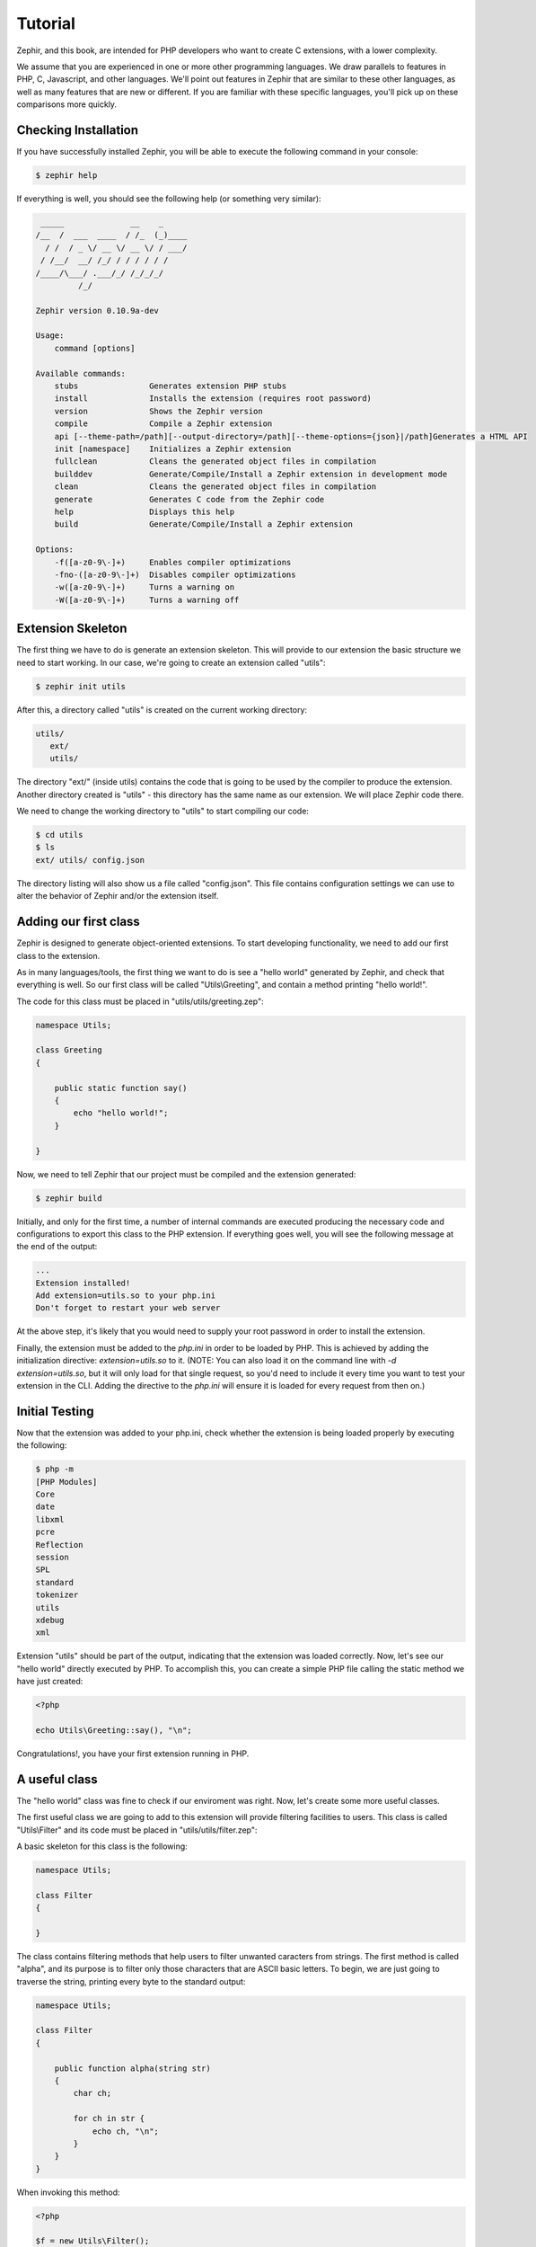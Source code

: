 Tutorial
========
Zephir, and this book, are intended for PHP developers who want to create C extensions, with a lower complexity.

We assume that you are experienced in one or more other programming languages. We draw parallels to features in PHP, C,
Javascript, and other languages. We'll point out features in Zephir that are similar to these other languages, as well as
many features that are new or different. If you are familiar with these specific languages, you'll pick up on these
comparisons more quickly.

Checking Installation
---------------------
If you have successfully installed Zephir, you will be able to execute the following command in your console:

.. code-block:: bash

    $ zephir help

If everything is well, you should see the following help (or something very similar):

.. code-block:: bash

     _____              __    _
    /__  /  ___  ____  / /_  (_)____
      / /  / _ \/ __ \/ __ \/ / ___/
     / /__/  __/ /_/ / / / / / /
    /____/\___/ .___/_/ /_/_/_/
             /_/

    Zephir version 0.10.9a-dev

    Usage:
        command [options]

    Available commands:
        stubs               Generates extension PHP stubs
        install             Installs the extension (requires root password)
        version             Shows the Zephir version
        compile             Compile a Zephir extension
        api [--theme-path=/path][--output-directory=/path][--theme-options={json}|/path]Generates a HTML API
        init [namespace]    Initializes a Zephir extension
        fullclean           Cleans the generated object files in compilation
        builddev            Generate/Compile/Install a Zephir extension in development mode
        clean               Cleans the generated object files in compilation
        generate            Generates C code from the Zephir code
        help                Displays this help
        build               Generate/Compile/Install a Zephir extension

    Options:
        -f([a-z0-9\-]+)     Enables compiler optimizations
        -fno-([a-z0-9\-]+)  Disables compiler optimizations
        -w([a-z0-9\-]+)     Turns a warning on
        -W([a-z0-9\-]+)     Turns a warning off

Extension Skeleton
------------------
The first thing we have to do is generate an extension skeleton. This will provide to our extension the basic structure we
need to start working. In our case, we're going to create an extension called "utils":

.. code-block:: bash

    $ zephir init utils

After this, a directory called "utils" is created on the current working directory:

.. code-block:: bash

    utils/
       ext/
       utils/

The directory "ext/" (inside utils) contains the code that is going to be used by the compiler to produce the extension.
Another directory created is "utils" - this directory has the same name as our extension. We will place Zephir code there.

We need to change the working directory to "utils" to start compiling our code:

.. code-block:: bash

    $ cd utils
    $ ls
    ext/ utils/ config.json

The directory listing will also show us a file called "config.json". This file contains configuration settings we can use to
alter the behavior of Zephir and/or the extension itself.

Adding our first class
----------------------
Zephir is designed to generate object-oriented extensions. To start developing functionality, we need to add our first class
to the extension.

As in many languages/tools, the first thing we want to do is see a "hello world" generated by Zephir, and check that
everything is well. So our first class will be called "Utils\\Greeting", and contain a method printing "hello world!".

The code for this class must be placed in "utils/utils/greeting.zep":

.. code-block:: zephir

    namespace Utils;

    class Greeting
    {

        public static function say()
        {
            echo "hello world!";
        }

    }

Now, we need to tell Zephir that our project must be compiled and the extension generated:

.. code-block:: bash

    $ zephir build

Initially, and only for the first time, a number of internal commands are executed producing the necessary code and
configurations to export this class to the PHP extension. If everything goes well, you will see the following message at the
end of the output:

.. code-block:: text

    ...
    Extension installed!
    Add extension=utils.so to your php.ini
    Don't forget to restart your web server

At the above step, it's likely that you would need to supply your root password in order to install the extension.

Finally, the extension must be added to the `php.ini` in order to be loaded by PHP. This is achieved by adding the
initialization directive: `extension=utils.so` to it. (NOTE: You can also load it on the command line with `-d
extension=utils.so`, but it will only load for that single request, so you'd need to include it every time you want to test
your extension in the CLI. Adding the directive to the `php.ini` will ensure it is loaded for every request from then on.)

Initial Testing
---------------
Now that the extension was added to your php.ini, check whether the extension is being loaded properly by executing the
following:

.. code-block:: bash

    $ php -m
    [PHP Modules]
    Core
    date
    libxml
    pcre
    Reflection
    session
    SPL
    standard
    tokenizer
    utils
    xdebug
    xml

Extension "utils" should be part of the output, indicating that the extension was loaded correctly. Now, let's see our "hello
world" directly executed by PHP. To accomplish this, you can create a simple PHP file calling the static method we have just
created:

.. code-block:: php

    <?php

    echo Utils\Greeting::say(), "\n";

Congratulations!, you have your first extension running in PHP.

A useful class
--------------
The "hello world" class was fine to check if our enviroment was right. Now, let's create some more useful classes.

The first useful class we are going to add to this extension will provide filtering facilities to users. This class is called
"Utils\\Filter" and its code must be placed in "utils/utils/filter.zep":

A basic skeleton for this class is the following:

.. code-block:: zephir

    namespace Utils;

    class Filter
    {

    }

The class contains filtering methods that help users to filter unwanted caracters from strings. The first method is called
"alpha", and its purpose is to filter only those characters that are ASCII basic letters. To begin, we are just going to
traverse the string, printing every byte to the standard output:

.. code-block:: zephir

    namespace Utils;

    class Filter
    {

        public function alpha(string str)
        {
            char ch;

            for ch in str {
                echo ch, "\n";
            }
        }
    }

When invoking this method:

.. code-block:: php

    <?php

    $f = new Utils\Filter();
    $f->alpha("hello");

You will see:

.. code-block:: bash

    h
    e
    l
    l
    o

Checking every character in the string is straightforward. Now we'll create another string with the right filtered
characters:

.. code-block:: zephir

    class Filter
    {

        public function alpha(string str) -> string
        {
            char ch; string filtered = "";

            for ch in str {
                if (ch >= 'a' && ch <= 'z') || (ch >= 'A' && ch <= 'Z') {
                    let filtered .= ch;
                }
            }

            return filtered;
        }
    }

The complete method can be tested as before:

.. code-block:: php

    <?php

    $f = new Utils\Filter();
    echo $f->alpha("!he#02l3'121lo."); // prints "hello"

In the following screencast you can watch how to create the extension explained in this tutorial:

.. raw:: html

   <div align="center"><iframe src="//player.vimeo.com/video/84180223" width="500" height="313" frameborder="0" webkitallowfullscreen mozallowfullscreen allowfullscreen></iframe></div>

Conclusion
----------
This is a very simple tutorial, and as you can see, it''s easy to start building extensions using Zephir. We invite you to
continue reading the manual so that you can discover additional features offered by Zephir!
